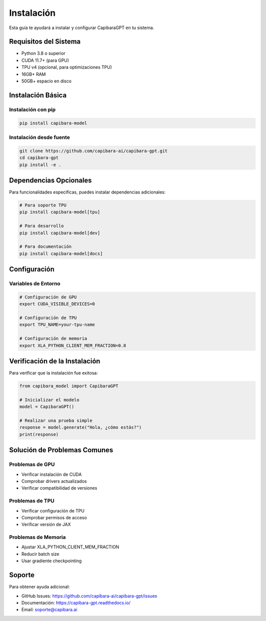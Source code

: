 Instalación
==========

Esta guía te ayudará a instalar y configurar CapibaraGPT en tu sistema.

Requisitos del Sistema
--------------------

* Python 3.8 o superior
* CUDA 11.7+ (para GPU)
* TPU v4 (opcional, para optimizaciones TPU)
* 16GB+ RAM
* 50GB+ espacio en disco

Instalación Básica
----------------

Instalación con pip
~~~~~~~~~~~~~~~~~

.. code-block:: bash

   pip install capibara-model

Instalación desde fuente
~~~~~~~~~~~~~~~~~~~~~~

.. code-block:: bash

   git clone https://github.com/capibara-ai/capibara-gpt.git
   cd capibara-gpt
   pip install -e .

Dependencias Opcionales
---------------------

Para funcionalidades específicas, puedes instalar dependencias adicionales:

.. code-block:: bash

   # Para soporte TPU
   pip install capibara-model[tpu]

   # Para desarrollo
   pip install capibara-model[dev]

   # Para documentación
   pip install capibara-model[docs]

Configuración
-----------

Variables de Entorno
~~~~~~~~~~~~~~~~~~

.. code-block:: bash

   # Configuración de GPU
   export CUDA_VISIBLE_DEVICES=0

   # Configuración de TPU
   export TPU_NAME=your-tpu-name

   # Configuración de memoria
   export XLA_PYTHON_CLIENT_MEM_FRACTION=0.8

Verificación de la Instalación
----------------------------

Para verificar que la instalación fue exitosa:

.. code-block:: python

   from capibara_model import CapibaraGPT

   # Inicializar el modelo
   model = CapibaraGPT()

   # Realizar una prueba simple
   response = model.generate("Hola, ¿cómo estás?")
   print(response)

Solución de Problemas Comunes
---------------------------

Problemas de GPU
~~~~~~~~~~~~~~

* Verificar instalación de CUDA
* Comprobar drivers actualizados
* Verificar compatibilidad de versiones

Problemas de TPU
~~~~~~~~~~~~~~

* Verificar configuración de TPU
* Comprobar permisos de acceso
* Verificar versión de JAX

Problemas de Memoria
~~~~~~~~~~~~~~~~~~

* Ajustar XLA_PYTHON_CLIENT_MEM_FRACTION
* Reducir batch size
* Usar gradiente checkpointing

Soporte
------

Para obtener ayuda adicional:

* GitHub Issues: https://github.com/capibara-ai/capibara-gpt/issues
* Documentación: https://capibara-gpt.readthedocs.io/
* Email: soporte@capibara.ai 
